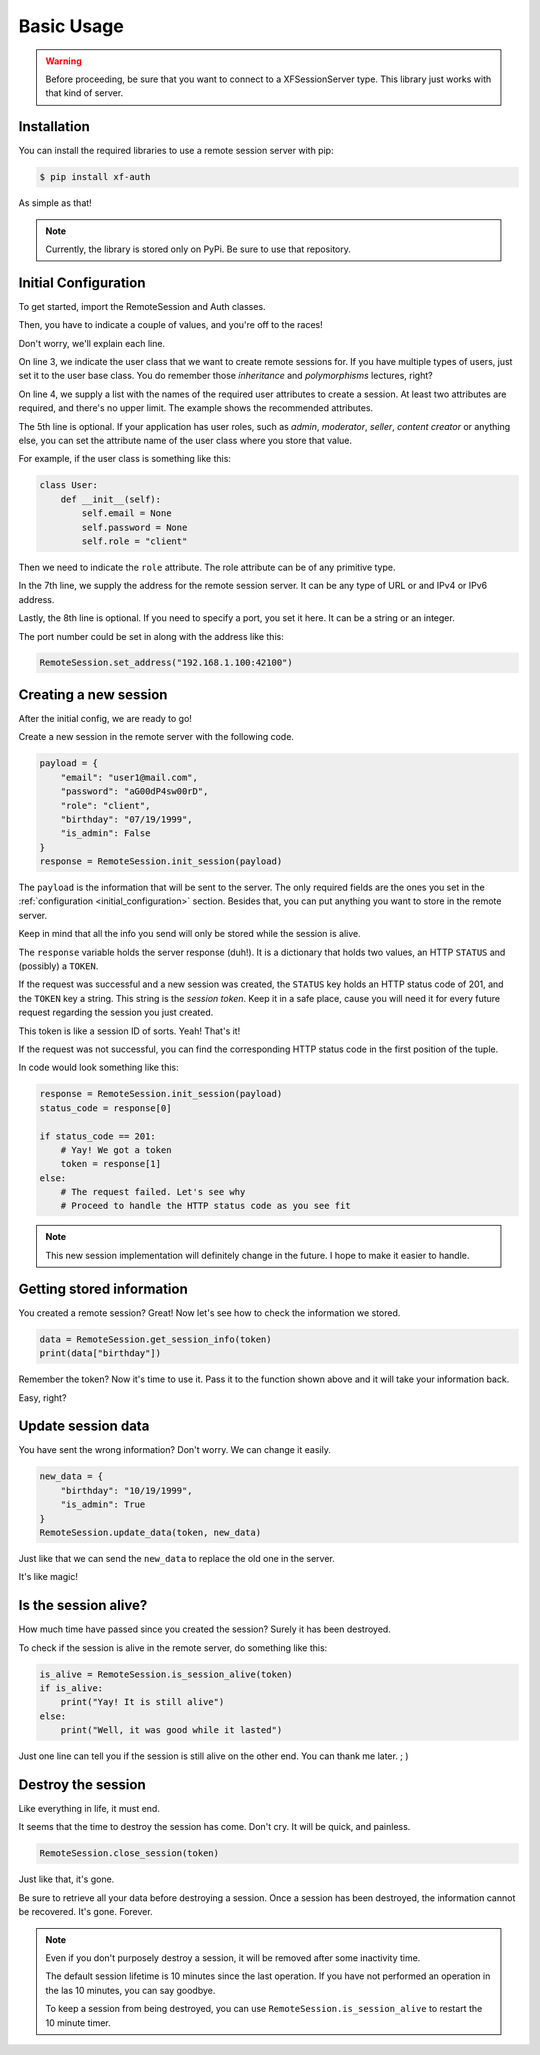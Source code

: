 Basic Usage
===========

.. warning::

    Before proceeding, be sure that you want to connect to a XFSessionServer
    type. This library just works with that kind of server.

.. _installation:

Installation
------------

You can install the required libraries to use a remote session server with pip:

.. code-block:: console

    $ pip install xf-auth

As simple as that!

.. note::

    Currently, the library is stored only on PyPi. Be sure to use that repository.

.. _initial_configuration:

Initial Configuration
---------------------

To get started, import the RemoteSession and Auth classes.

.. code-block:: python3
   :linenos:

    from xf_auth.Auth import Auth
    from xf_auth.RemoteSession import RemoteSession

Then, you have to indicate a couple of values, and you're off to the races!

Don't worry, we'll explain each line.

.. code-block:: python3
   :lineno-start: 3

    Auth.set_user_origin(User)
    Auth.set_user_keys(["email", "password"])
    Auth.set_role_attribute("role")

    RemoteSession.set_address("192.168.1.100")
    RemoteSession.set_port("42100")

On line 3, we indicate the user class that we want to create remote sessions for.
If you have multiple types of users, just set it to the user base class. You do
remember those *inheritance* and *polymorphisms* lectures, right?

On line 4, we supply a list with the names of the required user attributes to create a session.
At least two attributes are required, and there's no upper limit. The example
shows the recommended attributes.

The 5th line is optional. If your application has user roles, such as *admin*,
*moderator*, *seller*, *content creator* or anything else, you can set the attribute
name of the user class where you store that value.

For example, if the user class is something like this:

.. code-block:: python3

    class User:
        def __init__(self):
            self.email = None
            self.password = None
            self.role = "client"

Then we need to indicate the ``role`` attribute.
The role attribute can be of any primitive type.

In the 7th line, we supply the address for the remote session server.
It can be any type of URL or and IPv4 or IPv6 address.

Lastly, the 8th line is optional. If you need to specify a port, you set it here.
It can be a string or an integer.

The port number could be set in along with the address like this:

.. code-block:: python3

    RemoteSession.set_address("192.168.1.100:42100")

.. _new_session:

Creating a new session
----------------------

After the initial config, we are ready to go!

Create a new session in the remote server with the following code.

.. code-block:: python3

    payload = {
        "email": "user1@mail.com",
        "password": "aG00dP4sw00rD",
        "role": "client",
        "birthday": "07/19/1999",
        "is_admin": False
    }
    response = RemoteSession.init_session(payload)

The ``payload`` is the information that will be sent to the server.
The only required fields are the ones you set in the
:ref:`configuration <initial_configuration>` section.
Besides that, you can put anything you want to store in the remote server.

Keep in mind that all the info you send will only be stored while the session
is alive.

The ``response`` variable holds the server response (duh!).
It is a dictionary that holds two values, an HTTP ``STATUS`` and (possibly) a ``TOKEN``.

If the request was successful and a new session was created, the ``STATUS`` key
holds an HTTP status code of 201, and the ``TOKEN`` key a string.
This string is the *session token*. Keep it in a safe place, cause you will need
it for every future request regarding the session you just created.

This token is like a session ID of sorts. Yeah! That's it!

If the request was not successful, you can find the corresponding HTTP status
code in the first position of the tuple.

In code would look something like this:

.. code-block:: python3

    response = RemoteSession.init_session(payload)
    status_code = response[0]

    if status_code == 201:
        # Yay! We got a token
        token = response[1]
    else:
        # The request failed. Let's see why
        # Proceed to handle the HTTP status code as you see fit

.. note::

    This new session implementation will definitely change in the future.
    I hope to make it easier to handle.

.. _get_session:

Getting stored information
--------------------------

You created a remote session? Great! Now let's see how to check the information
we stored.

.. code-block:: python3

    data = RemoteSession.get_session_info(token)
    print(data["birthday"])

Remember the token? Now it's time to use it.
Pass it to the function shown above and it will take your information back.

Easy, right?

.. _update_data:

Update session data
-------------------

You have sent the wrong information?
Don't worry. We can change it easily.

.. code-block:: python3

    new_data = {
        "birthday": "10/19/1999",
        "is_admin": True
    }
    RemoteSession.update_data(token, new_data)

Just like that we can send the ``new_data`` to replace the old one in the server.

It's like magic!

.. _check_session:

Is the session alive?
---------------------

How much time have passed since you created the session? Surely it has
been destroyed.

To check if the session is alive in the remote server, do something like this:

.. code-block:: python3

    is_alive = RemoteSession.is_session_alive(token)
    if is_alive:
        print("Yay! It is still alive")
    else:
        print("Well, it was good while it lasted")

Just one line can tell you if the session is still alive on the other end.
You can thank me later. ; )

.. _delete_session:

Destroy the session
-------------------

Like everything in life, it must end.

It seems that the time to destroy the session has come.
Don't cry. It will be quick, and painless.

.. code-block:: python3

    RemoteSession.close_session(token)

Just like that, it's gone.

Be sure to retrieve all your data before destroying a session.
Once a session has been destroyed, the information cannot be recovered.
It's gone. Forever.

.. note::

    Even if you don't purposely destroy a session, it will be removed after
    some inactivity time.

    The default session lifetime is 10 minutes since the last operation.
    If you have not performed an operation in the las 10 minutes, you can
    say goodbye.

    To keep a session from being destroyed, you can use
    ``RemoteSession.is_session_alive`` to restart the 10 minute timer.